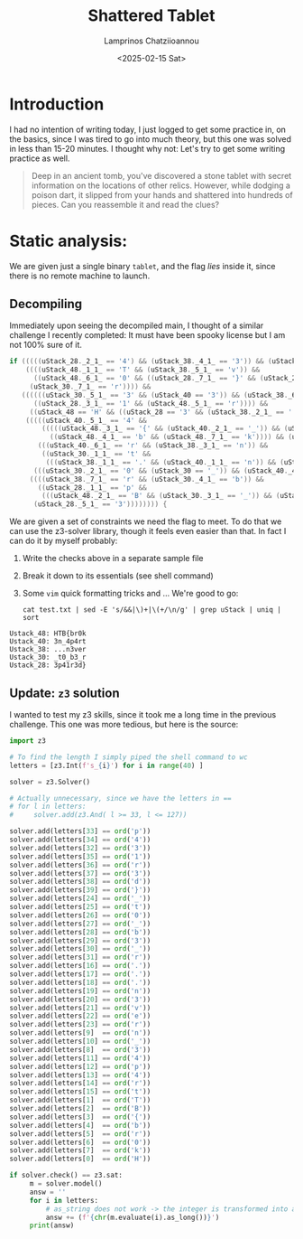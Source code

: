 #+TITLE: Shattered Tablet
#+SUBTITLE: 
#+DESCRIPTION: Walkthrough of Shattered Tabled reversing (very easy) challenge by Hack The Box
#+AUTHOR: Lamprinos Chatziioannou
#+DATE: <2025-02-15 Sat>
#+OPTIONS: 
#+FILETAGS: reveng htb veryeasy

* Introduction
I had no intention of writing today, I just logged to get some
practice in, on the basics, since I was tired to go into much theory,
but this one was solved in less than 15-20 minutes. I thought why not:
Let's try to get some writing practice as well.

#+begin_quote
Deep in an ancient tomb, you've discovered a stone tablet with secret
information on the locations of other relics. However, while dodging a
poison dart, it slipped from your hands and shattered into hundreds of
pieces. Can you reassemble it and read the clues?
#+end_quote

* Static analysis:
We are given just a single binary ~tablet~, and the flag /lies/ inside it,
since there is no remote machine to launch.

** ~rabin2 -I~, ~file~, ~checksec~                                                              :noexport:
We see that we have an ~amd64~ ELF executable, dynamically linked:
- Partial RELRO
- No stack canaries
- NX stack
- PIE? 

** Decompiling
Immediately upon seeing the decompiled main, I thought of a similar
challenge I recently completed: It must have been spooky license but I
am not 100% sure of it.
#+NAME: Why I thought about it
#+begin_src c
if (((((uStack_28._2_1_ == '4') && (uStack_38._4_1_ == '3')) && (uStack_28._4_1_ == 'r')) &&
    ((((uStack_48._1_1_ == 'T' && (uStack_38._5_1_ == 'v')) &&
      ((uStack_48._6_1_ == '0' && ((uStack_28._7_1_ == '}' && (uStack_28._6_1_ == 'd')))))) &&
     (uStack_30._7_1_ == 'r')))) &&
   ((((((uStack_30._5_1_ == '3' && (uStack_40 == '3')) && (uStack_38._6_1_ == 'e')) &&
      ((uStack_28._3_1_ == '1' && (uStack_48._5_1_ == 'r')))) &&
     ((uStack_48 == 'H' && ((uStack_28 == '3' && (uStack_38._2_1_ == '.')))))) &&
    (((((uStack_40._5_1_ == '4' &&
        (((((uStack_48._3_1_ == '{' && (uStack_40._2_1_ == '_')) && (uStack_38 == '.')) &&
          ((uStack_48._4_1_ == 'b' && (uStack_48._7_1_ == 'k')))) && (uStack_40._7_1_ == 't')))) &&
       (((uStack_40._6_1_ == 'r' && (uStack_38._3_1_ == 'n')) &&
        ((uStack_30._1_1_ == 't' &&
         (((uStack_38._1_1_ == '.' && (uStack_40._1_1_ == 'n')) && (uStack_30._6_1_ == '_')))))))) &&
      (((uStack_30._2_1_ == '0' && (uStack_30 == '_')) && (uStack_40._4_1_ == 'p')))) &&
     ((((uStack_38._7_1_ == 'r' && (uStack_30._4_1_ == 'b')) &&
       ((uStack_28._1_1_ == 'p' &&
        (((uStack_48._2_1_ == 'B' && (uStack_30._3_1_ == '_')) && (uStack_40._3_1_ == '4')))))) &&
      (uStack_28._5_1_ == '3')))))))) {
#+end_src
We are given a set of constraints we need the flag to meet. To do that
we can use the z3-solver library, though it feels even easier than
that. In fact I can do it by myself probably:
1. Write the checks above in a separate sample file
2. Break it down to its essentials (see shell command)
3. Some ~vim~ quick formatting tricks and ... We're good to go:
   
 #+NAME: Shell Command
#+begin_src shell
cat test.txt | sed -E 's/&&|\)+|\(+/\n/g' | grep uStack | uniq | sort
#+end_src

#+NAME: name
#+begin_src text
Ustack_48: HTB{br0k
Ustack_40: 3n_4p4rt
Ustack_38: ...n3ver
Ustack_30: _t0_b3_r
Ustack_28: 3p41r3d}
#+end_src

** Update: ~z3~ solution
I wanted to test my z3 skills, since it took me a long time in the
previous challenge. This one was more tedious, but here is the source:
#+begin_src python
  import z3

  # To find the length I simply piped the shell command to wc
  letters = [z3.Int(f's_{i}') for i in range(40) ]

  solver = z3.Solver()

  # Actually unnecessary, since we have the letters in == 
  # for l in letters:
  #     solver.add(z3.And( l >= 33, l <= 127))

  solver.add(letters[33] == ord('p')) 
  solver.add(letters[34] == ord('4'))
  solver.add(letters[32] == ord('3')) 
  solver.add(letters[35] == ord('1')) 
  solver.add(letters[36] == ord('r'))
  solver.add(letters[37] == ord('3'))
  solver.add(letters[38] == ord('d'))
  solver.add(letters[39] == ord('}')) 
  solver.add(letters[24] == ord('_'))
  solver.add(letters[25] == ord('t'))
  solver.add(letters[26] == ord('0'))
  solver.add(letters[27] == ord('_'))
  solver.add(letters[28] == ord('b'))
  solver.add(letters[29] == ord('3'))
  solver.add(letters[30] == ord('_'))
  solver.add(letters[31] == ord('r'))
  solver.add(letters[16] == ord('.'))
  solver.add(letters[17] == ord('.'))
  solver.add(letters[18] == ord('.'))
  solver.add(letters[19] == ord('n'))
  solver.add(letters[20] == ord('3'))
  solver.add(letters[21] == ord('v'))
  solver.add(letters[22] == ord('e'))
  solver.add(letters[23] == ord('r'))
  solver.add(letters[9]  == ord('n'))
  solver.add(letters[10] == ord('_'))
  solver.add(letters[8]  == ord('3'))
  solver.add(letters[11] == ord('4'))
  solver.add(letters[12] == ord('p'))
  solver.add(letters[13] == ord('4')) 
  solver.add(letters[14] == ord('r')) 
  solver.add(letters[15] == ord('t'))
  solver.add(letters[1]  == ord('T')) 
  solver.add(letters[2]  == ord('B')) 
  solver.add(letters[3]  == ord('{')) 
  solver.add(letters[4]  == ord('b')) 
  solver.add(letters[5]  == ord('r'))
  solver.add(letters[6]  == ord('0')) 
  solver.add(letters[7]  == ord('k'))
  solver.add(letters[0]  == ord('H')) 

  if solver.check() == z3.sat:
       m = solver.model()
       answ = ''
       for i in letters:
           # as_string does not work -> the integer is transformed into a string.
           answ += (f'{chr(m.evaluate(i).as_long())}')
       print(answ)
#+end_src

